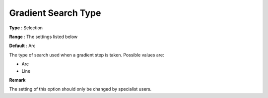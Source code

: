 .. _PATH_Advanced_-_Gradient_Search:


Gradient Search Type
====================



**Type** :	Selection	

**Range** :	The settings listed below	

**Default** :	Arc	



The type of search used when a gradient step is taken. Possible values are:



*	Arc
*	Line




**Remark** 


The setting of this option should only be changed by specialist users.







